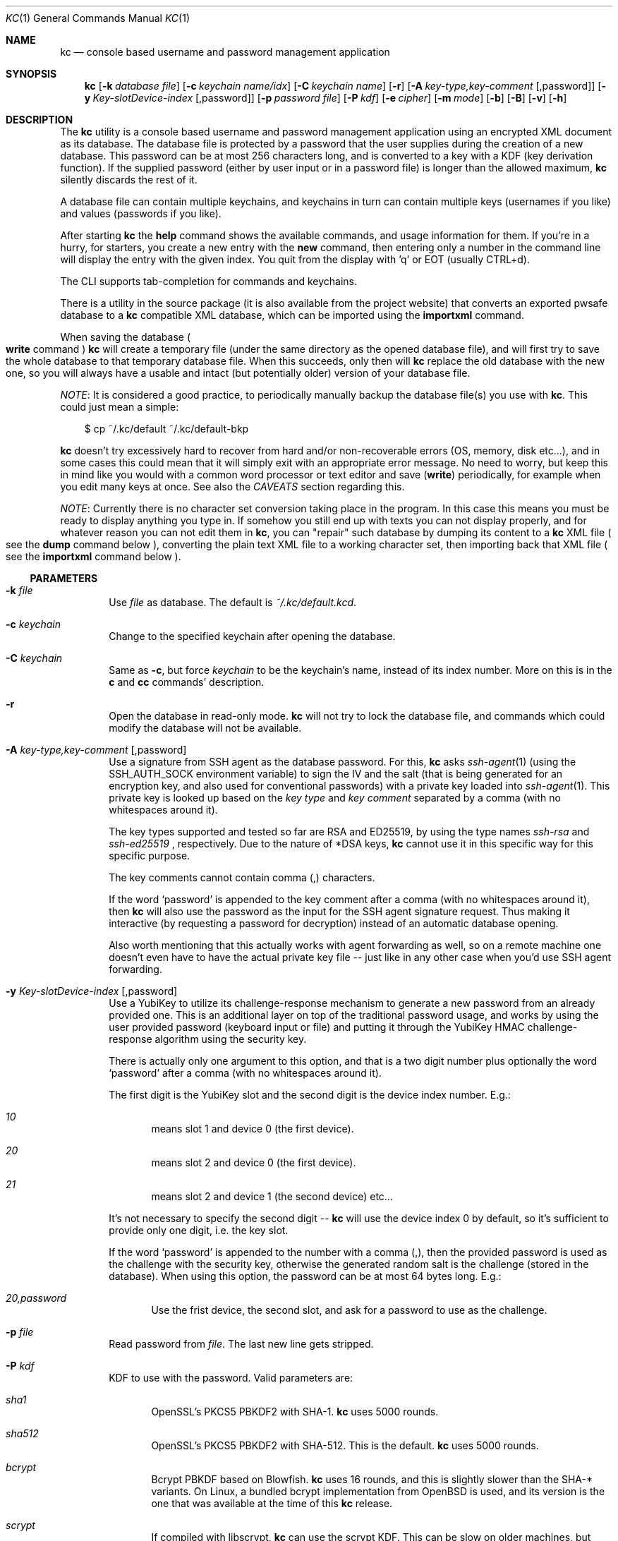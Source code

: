 .\"Copyright (c) 2011-2018 LEVAI Daniel
.\"All rights reserved.
.\"Redistribution and use in source and binary forms, with or without
.\"modification, are permitted provided that the following conditions are met:
.\"	* Redistributions of source code must retain the above copyright
.\"	notice, this list of conditions and the following disclaimer.
.\"	* Redistributions in binary form must reproduce the above copyright
.\"	notice, this list of conditions and the following disclaimer in the
.\"	documentation and/or other materials provided with the distribution.
.\"THIS SOFTWARE IS PROVIDED BY THE COPYRIGHT HOLDERS AND CONTRIBUTORS "AS IS" AND
.\"ANY EXPRESS OR IMPLIED WARRANTIES, INCLUDING, BUT NOT LIMITED TO, THE IMPLIED
.\"WARRANTIES OF MERCHANTABILITY AND FITNESS FOR A PARTICULAR PURPOSE ARE
.\"DISCLAIMED. IN NO EVENT SHALL LEVAI Daniel BE LIABLE FOR ANY
.\"DIRECT, INDIRECT, INCIDENTAL, SPECIAL, EXEMPLARY, OR CONSEQUENTIAL DAMAGES
.\"(INCLUDING, BUT NOT LIMITED TO, PROCUREMENT OF SUBSTITUTE GOODS OR SERVICES;
.\"LOSS OF USE, DATA, OR PROFITS; OR BUSINESS INTERRUPTION) HOWEVER CAUSED AND
.\"ON ANY THEORY OF LIABILITY, WHETHER IN CONTRACT, STRICT LIABILITY, OR TORT
.\"(INCLUDING NEGLIGENCE OR OTHERWISE) ARISING IN ANY WAY OUT OF THE USE OF THIS
.\"SOFTWARE, EVEN IF ADVISED OF THE POSSIBILITY OF SUCH DAMAGE.
.Dd April 28, 2020
.Dt KC 1
.Os
.Sh NAME
.Nm kc
.Nd console based username and password management application
.Sh SYNOPSIS
.Nm
.Op Fl k Ar database file
.Op Fl c Ar keychain name/idx
.Op Fl C Ar keychain name
.Op Fl r
.Op Fl A Ar key-type,key-comment Op ,password
.Op Fl y Ar Key-slotDevice-index Op ,password
.Op Fl p Ar password file
.Op Fl P Ar kdf
.Op Fl e Ar cipher
.Op Fl m Ar mode
.Op Fl b
.Op Fl B
.Op Fl v
.Op Fl h
.Sh DESCRIPTION
The
.Nm
utility is a console based username and password management application using an encrypted XML document as its database.
The database file is protected by a password that the user supplies during the creation of a new database.
This password can be at most 256 characters long, and is converted to a key with a KDF (key derivation function).
If the supplied password (either by user input or in a password file) is longer than the allowed maximum,
.Nm
silently discards the rest of it.
.Pp
A database file can contain multiple keychains, and keychains in turn can contain multiple keys (usernames if you like) and values (passwords if you like).
.Pp
After starting
.Nm
the
.Ic help
command shows the available commands, and usage information for them.
If you're in a hurry, for starters, you create a new entry with the
.Ic new
command, then entering only a number in the command line will display the entry with the given index.
You quit from the display with 'q' or EOT (usually CTRL+d).
.Pp
The CLI supports tab-completion for commands and keychains.
.Pp
There is a utility in the source package (it is also available from the project website) that converts an exported pwsafe database to a
.Nm
compatible XML database, which can be imported using the
.Ic importxml
command.
.Pp
When saving the database
.Po Ic write
command
.Pc
.Nm
will create a temporary file (under the same directory as the opened database file), and will first try to save the whole database to that temporary database file.
When this succeeds, only then will
.Nm
replace the old database with the new one, so you will always have a usable and intact (but potentially older) version of your database file.
.Pp
.Em NOTE :
It is considered a good practice, to periodically manually backup the database file(s) you use with
.Nm .
This could just mean a simple:
.Bd -literal -offset |||
$ cp ~/.kc/default ~/.kc/default-bkp
.Ed
.Pp
.Nm
doesn't try excessively hard to recover from hard and/or non-recoverable errors (OS, memory, disk etc...), and in some cases this could mean that it will simply exit with an appropriate error message.
No need to worry, but keep this in mind like you would with a common word processor or text editor and save
.Pq Ic write
periodically, for example when you edit many keys at once.
See also the
.Em CAVEATS
section regarding this.
.Pp
.Em NOTE :
Currently there is no character set conversion taking place in the program.
In this case this means you must be ready to display anything you type in.
If somehow you still end up with texts you can not display properly, and for whatever reason you can not edit them in
.Nm ,
you can "repair" such database by dumping its content to a
.Nm
XML file
.Po see the
.Ic dump
command below
.Pc , converting the plain text XML file to a working character set, then importing back that XML file
.Po see the
.Ic importxml
command below
.Pc .
.Ss PARAMETERS
.Bl -tag -offset ||| -width |
.It Fl k Ar file
Use
.Ar file
as database.
The default is
.Pa ~/.kc/default.kcd .
.It Fl c Ar keychain
Change to the specified keychain after opening the database.
.It Fl C Ar keychain
Same as
.Fl c ,
but force
.Ar keychain
to be the keychain's name, instead of its index number.
More on this is in the
.Ic c
and
.Ic cc
commands' description.
.It Fl r
Open the database in read-only mode.
.Nm
will not try to lock the database file, and commands which could modify the database will not be available.
.It Fl A Ar key-type,key-comment Op ,password
Use a signature from SSH agent as the database password.
For this,
.Nm
asks
.Xr ssh-agent 1
(using the
.Ev SSH_AUTH_SOCK
environment variable) to sign the IV and the salt (that is being generated for an encryption key, and also used for conventional passwords) with a private key loaded into
.Xr ssh-agent 1 .
This private key is looked up based on the
.Ar key type
and
.Ar key comment
separated by a comma (with no whitespaces around it).
.Pp
The key types supported and tested so far are RSA and ED25519, by using the type names
.Ar ssh-rsa
and
.Ar ssh-ed25519
, respectively.
Due to the nature of *DSA keys,
.Nm
cannot use it in this specific way for this specific purpose.
.Pp
The key comments cannot contain comma (,) characters.
.Pp
If the word
.Ql password
is appended to the key comment after a comma (with no whitespaces around it), then
.Nm
will also use the password as the input for the SSH agent signature request. Thus making it interactive (by requesting a password for decryption) instead of an automatic database opening.
.Pp
Also worth mentioning that this actually works with agent forwarding as well, so on a remote machine one doesn't even have to have the actual private key file -- just like in any other case when you'd use SSH agent forwarding.
.It Fl y Ar Key-slotDevice-index Op ,password
Use a YubiKey to utilize its challenge-response mechanism to generate a new password from an already provided one. This is an additional layer on top of the traditional password usage, and works by using the user provided password (keyboard input or file) and putting it through the YubiKey HMAC challenge-response algorithm using the security key.
.Pp
There is actually only one argument to this option, and that is a two digit number plus optionally the word
.Ql password
after a comma (with no whitespaces around it).
.Pp
The first digit is the YubiKey slot and the second digit is the device index number. E.g.:
.Bl -tag -offset ||| -width |
.It Ar 10
means slot 1 and device 0 (the first device).
.It Ar 20
means slot 2 and device 0 (the first device).
.It Ar 21
means slot 2 and device 1 (the second device) etc...
.El
.Pp
It's not necessary to specify the second digit --
.Nm
will use the device index 0 by default, so it's sufficient to provide only one digit, i.e. the key slot.
.Pp
If the word
.Ql password
is appended to the number with a comma (,), then the provided password is used as the challenge with the security key, otherwise the generated random salt is the challenge (stored in the database). When using this option, the password can be at most 64 bytes long. E.g.:
.Bl -tag -offset ||| -width |
.It Ar 20,password
Use the frist device, the second slot, and ask for a password to use as the challenge.
.El
.It Fl p Ar file
Read password from
.Ar file .
The last new line gets stripped.
.It Fl P Ar kdf
KDF to use with the password.
Valid parameters are:
.Bl -tag -offset ||| -width |
.It Ar sha1
OpenSSL's PKCS5 PBKDF2 with SHA-1.
.Nm
uses 5000 rounds.
.It Ar sha512
OpenSSL's PKCS5 PBKDF2 with SHA-512.
This is the default.
.Nm
uses 5000 rounds.
.It Ar bcrypt
Bcrypt PBKDF based on Blowfish.
.Nm
uses 16 rounds, and this is slightly slower than the SHA-* variants.
On Linux, a bundled bcrypt implementation from
.Ox
is used, and its version is the one that was available at the time of this
.Nm
release.
.It Ar scrypt
If compiled with libscrypt,
.Nm
can use the scrypt KDF.
This can be slow on older machines, but therein lies the algorithm's strength.
.El
.Pp
More information is in the
.Em KDF
section.
.It Fl e Ar cipher
Encryption cipher for database encryption.
Valid parameters are:
.Bl -tag -offset ||| -width |
.It Ar aes256
This is the default
.It Ar blowfish
.El
.It Fl m Ar mode
Cipher mode for database encryption.
Different encryption ciphers can have different modes.
The valid parameters are:
.Bl -tag -offset || -width |
.It aes256
.Bl -tag -offset ||| -width |
.It Ar cbc
This is the default
.It Ar cfb128
.It Ar ofb
.El
.It blowfish
.Bl -tag -offset ||| -width |
.It Ar cbc
.It Ar ecb
.It Ar cfb64
.It Ar ofb
.El
.El
.Pp
More information is in the
.Em CIPHERS
section.
.It Fl b
Batch mode.
Enable reading commands and the password from standard input.
In this case, the password must be on the first line (like it would be in interactive mode).
.It Fl B
Batch mode.
Enable reading commands from standard input, but prompt for the password.
.It Fl v
Display version.
.It Fl h
Display help.
.El
.Ss COMMANDS
These commands are available in the CLI:
.Bl -tag -offset ||| -width |
.It Ic new Op name
Create a new key in the current keychain.
Both key and value will be prompted for, except when
.Ar name
is specified; then it will be used as the key's name.
.Pp
Character sequences can be used in values:
.Pp
"\en" - create a new line, and make the result a multiline value.
.Pp
"\er", "\eR" - these will be replaced with 2 and 4 (respectively) random printable characters.
.Pp
"\ea", "\eA" - these will be replaced with 2 and 4 (respectively) random alpha-numeric characters.
.Pp
Character sequences are to be used in values, regardless of their order or count, and can be escaped using double backslashes (eg.: "\e\ea").
.It Ic list Op pager Op offset
List
.Ar pager
number of keys per page from the current keychain, skipping
.Ar offset
indices if specified.
Every key gets prefixed by its index number.
If
.Ar pager
is not specified, the default value of 20 is used.
The special value 0 means to not use the pager.
If
.Ar offset
is not specified, it is not used.
.It Ic ls Op pager Op offset
Alias of
.Ic list .
.It Ic edit Ar index
Edit a key.
.Ar index
is the key's index number in the current keychain.
.Pp
Character sequence rules in values apply to this command also.
See command
.Ic new
for more information about this.
.It Ic swap Ar index Ar index
Swap two keys, exchanging their index numbers.
The two
.Ar index
parameters are the keys' index numbers in the current keychain.
.It Ic insert Ar index Ar index
Move the key at the first
.Ar index
parameter to the index at the second
.Ar index
parameter in the current keychain.
Surrounding indices will be shifted backwards or forwards.
.It Ic search Ar string
Search for
.Ar string
in key names in the current keychain.
.Pp
Optional modifiers:
.Pp
.Ql \&!
suffix
.Pq eg.: Ic search\&! :
show non-matching keys.
.Pp
.Ql *
suffix
.Pq eg.: Ic search* :
search in every keychain.
.Pp
.Ql i
suffix
.Pq eg.: Ic searchi :
case of characters doesn't matter.
.Pp
You can combine the modifiers.
.It Ic / Ar pattern
Search for
.Ar pattern
regular expression in key names in the current keychain.
.Pp
Optional modifiers:
.Pp
.Ql \&!
suffix
.Pq eg.: Ic /\&! :
show non-matching keys.
.Pp
.Ql *
suffix
.Pq eg.: Ic /* :
search in every keychain.
.Pp
.Ql i
suffix
.Pq eg.: Ic /i :
case of characters doesn't matter.
.Pp
You can combine the modifiers.
.It Ic near Ar index Op context
Display the keyname of key at
.Ar index
position, and also print the surrounding keys' name in at most
.Ar context
vicinity.
Only the keys' names and index numbers get displayed.
.It Ic csearch Ar string
Search for
.Ar string
in keychain names.
.Pp
Optional modifiers:
.Pp
.Ql \&!
suffix
.Pq eg.: Ic csearch\&! :
show non-matching keychains.
.Pp
.Ql i
suffix
.Pq eg.: Ic csearchi :
case of characters doesn't matter.
.Pp
You can combine the modifiers.
.It Ic c/ Ar pattern
Search for
.Ar pattern
regular expression in keychain names.
.Pp
Optional modifiers:
.Pp
.Ql \&!
suffix
.Pq eg.: Ic c/\&! :
show non-matching keychains.
.Pp
.Ql i
suffix
.Pq eg.: Ic c/i :
case of characters doesn't matter.
.Pp
You can combine the modifiers.
.It Ic c Ar keychain
Change the current keychain.
.Ar keychain
can be the keychain's index number or name.
Index number takes priority when addressing a keychain.
.Pp
.Pq see command Ic cc
.It Ic cc Ar keychain_name
Works like
.Ic c ,
but the keychain's name takes priority over its index number.
.Pp
.Pq see command Ic c
.It Ic cdel Ar keychain
Delete a keychain.
.Ar keychain
can be the keychain's index number or name.
Index number takes priority when addressing a keychain.
.Pp
.Pq see command Ic ccdel
.It Ic ccdel Ar keychain_name
Works like
.Ic cdel ,
but the keychain's name takes priority over its index number.
.Pp
.Pq see command Ic cdel
.It Ic clear Op count
Emulate a screen clearing.
Scrolls a 100 lines by default, which can be multiplied by
.Ar count
times if specified.
.It Ic clist
List all keychain names and their descriptions.
Every keychain gets prefixed by its index number.
.It Ic cls
Alias of
.Ic clist .
.It Ic cnew Op name
Create a new keychain.
If
.Ar name
is not given then prompt for one.
.It Ic cedit
Edit the current keychain's name and description.
.It Ic copy Ar index Ar keychain
Copy a key from the current keychain to another keychain.
.Ar index
is the key's index number to copy and
.Ar keychain
is the destination keychain's index number or name.
Index number takes priority when addressing a keychain.
.It Ic cp Ar index Ar keychain
Alias of
.Ic copy .
.It Ic move Ar index Ar keychain
Move a key from the current keychain to another keychain.
.Ar index
is the key's index number to move and
.Ar keychain
is the destination keychain's index number or name.
Index number takes priority when addressing a keychain.
.It Ic mv Ar index Ar keychain
Alias of
.Ic move .
.It Ic del Ar index
Delete a key.
.Ar index
is the key's index number in the current keychain.
.It Ic rm Ar index
Alias of
.Ic del .
.It Ic passwd Op Fl A Ar key-type,key-comment Op ,password Op Fl y Ar Key-slotDevice-index Op ,password Op Fl P Ar kdf Op Fl e Ar cipher Op Fl m Ar cipher mode
Change the database password or SSH public key identity being used to encrypt.
Optionally, the KDF, cipher and cipher mode can also be changed.
All changes will be written immediately.
.Pp
More information about the
.Ar kdf ,
.Ar cipher ,
.Ar cipher mode
optional arguments are in their respective command line parameter description and the KDF and CIPHERS section of this manual.
.It Ic help Op command
Print application help or describe a
.Ar command .
.It Ic status
Display information about the database.
.It Ic export Fl k Ar filename Op Fl A Ar key-type,key-comment Op ,password Op Fl y Ar Key-slotDevice-index Op ,password Op Fl P Ar kdf Op Fl e Ar cipher Op Fl m Ar cipher_mode Op Fl c Ar keychain
Export the database to a
.Nm
compatible encrypted database file named
.Ar filename
(if no extension specified, ".kcd" will be appended).
.Pp
Optional arguments
.Ar kdf ,
.Ar cipher
and
.Ar cipher_mode
can be used to specify a different KDF, encryption cipher and cipher mode to be used while exporting the database.
This doesn't change the current database's parameters, but when importing this exported database, the parameters in use must be the same
.Po or specified explicitly when using the
.Ic import
command
.Pc .
.Pp
When specifying
.Ar keychain ,
export only that keychain.
.Ar keychain
can be the keychain's index number or name.
Index number takes priority when addressing a keychain.
.Pp
.Po see commands
.Ic dump ,
.Ic import ,
.Ic append
.Pc
.It Ic dump Fl k Ar filename Op Fl c Ar keychain
Dump the database to a
.Nm
compatible XML file named
.Ar filename
(if no extension specified, ".xml" will be appended).
.Pp
When specifying a keychain, dump only that keychain to the XML file.
.Ar keychain
can be the keychain's index number or name.
Index number takes priority when addressing a keychain.
.Pp
.Em NOTE :
the created XML file will be plain text.
.Pp
.Pq see command Ic export
.It Ic import Fl k Ar filename Op Fl A Ar key-type,key-comment Op ,password Op Fl y Ar Key-slotDevice-index Op ,password Op Fl P Ar kdf Op Fl e Ar cipher Op Fl m Ar cipher_mode Op Fl o
Import and overwrite the current database with the one from a
.Nm
compatible encrypted database file named
.Ar filename .
.Ar filename
must be a proper
.Nm
database.
.Pp
The
.Ar kdf
.Ar cipher
and
.Ar cipher_mode
optional arguments can be used to specify these parameters if they differ from the current database's.
.Pp
With the
.Fl o
option you can import legacy (<2.5) databases with missing attributes.
.Pp
.Po see commands
.Ic importxml ,
.Ic export ,
.Ic append
.Pc
.It Ic importxml Fl k Ar filename
Import and overwrite the current database with the one from a
.Nm
compatible XML file named
.Ar filename .
.Ar filename
must contain a properly formatted
.Nm
XML document.
.Pp
.Po see commands
.Ic import ,
.Ic export ,
.Ic append
.Pc
.It Ic append Fl k Ar filename Op Fl P Ar kdf Op Fl m Ar cipher_mode
Append new and merge existing keychains to the database from a
.Nm
compatible encrypted database file named
.Ar filename .
.Ar filename
must be a proper
.Nm
database.
.Pp
The
.Ar kdf
and
.Ar cipher_mode
optional arguments can be used to specify these parameters if they differ from the current database's.
See the
.Em LIMITS
section for information about how
.Nm
deals with limits reached while appending.
.Pp
.Po see commands
.Ic appendxml ,
.Ic export ,
.Ic import
.Pc
.It Ic appendxml Fl k Ar filename
Append new and merge existing keychains to the database from a
.Nm
compatible XML file named
.Ar filename .
.Ar filename
must contain a properly formatted
.Nm
XML document.
See the
.Em LIMITS
section for information about how
.Nm
deals with limits reached while appending.
.Pp
.Po see commands
.Ic append ,
.Ic export ,
.Ic import
.Pc
.It Ic info Op index
Print information about a key in the current keychain or the keychain itself.
If
.Ar index
is specified, it is the key's index number in the current keychain.
If omitted, information is about the current keychain.
.It Ic quit
Quit the program.
If the database has been modified, then ask if it should be saved.
.It Ic exit
Alias of
.Ic quit .
.It Ic tmux Ar index Op line
Copy the value of
.Ar index
to tmux's paste buffer.
.Ar index
is the key's index number in the current keychain.
.Ar line
can be used to specify the line number to copy, if
.Ar index
is a multiline value (defaults to 1).
This will try to execute the
.Xr tmux 1
binary with the
.Em set-buffer
command passing the
.Em value
as its parameter.
.Pp
Check the
.Em CAVEATS
section about the clipboard commands.
.It Ic Xclip Ar index Op line
.It Ic xclip Ar index Op line
Copy the value of
.Ar index
to the CLIPBOARD (aka.: CTRL+c - CTRL+v) or PRIMARY X11 selection (ie.: middle mouse button), depending on the first
.Sq x
character's case, respectively.
.Ar index
is the key's index number in the current keychain.
.Ar line
can be used to specify the line number to copy, if
.Ar index
is a multiline value (defaults to 1).
.Pp
These will try to execute the
.Xr xclip 1
binary, piping the
.Em value
to its standard input.
.Pp
Check the
.Em CAVEATS
section about the clipboard commands.
.It Ic version
Display the program version.
.It Ic write
Save the database.
.It Ic save
Alias of
.Ic write .
.It Ic any number
To display a key's value, you enter the key's index (ie.: only a number) into the command line, then it will display the entry with the given index.
You quit from the display with 'q' or EOT (usually CTRL+d).
By specifying another number after the index (eg.: '12 2' -- here 12 is the index, and 2 is the extra number (spice) after it), that many random characters will be displayed between the value's characters.
You can navigate up/down through a multiline value's lines with keys j/k, n/p, f/b, +/-, [/], {/}, </>, <SPACE>, <ENTER>, <BACKSPACE>.
Typing a number between 1-9 will jump directly to that line.
.Pp
It is possible to copy the displayed value to a clipboard (or such) with these hotkeys:
.Bl -tag -offset ||| -width |
.It t
Copy the value to the tmux paste buffer like the
.Ic tmux
command.
.It x
Copy the value to the PRIMARY X selection.
like the
.Ic xclip
command.
.It X
Copy the value to the CLIPBOARD X selection, like the
.Ic Xclip
command.
.El
.Pp
Check the
.Em CAVEATS
section about the clipboard commands.
.Pp
Perhaps the extra number (spice) after a key's index and its usefulness can use some further explanation.
Let's say you want to display a password to use it on a website's form, but you don't want the people walking by or around you to recognize words, numbers or parts of it.
You can use this nifty "trick" to tell
.Nm
to display that many random characters between the value's original characters when showing it to you.
Granted, it will look like a mess (although, that is what we wanted), but you can copy-paste it to the password entry in the website form in question.
Then you can start to "blindly" delete the given number of characters from it by moving you cursor to the beginning (eg.: HOME key), pressing 'spice' numbers of DEL, then jump over one character to the right (with the right arrow key), then delete the random characters again, then repeating this until you reach the end of you original password (those who played Mortal Kombat will feel a bit nostalgic).
You can catch on to this, because the random character padding is of fixed length, so the pattern remains the same for the whole password.
You don't even have to pay attention to the original length of the password, because after you've completed the pattern (DELs-move-DELs-move...) and removed the spice (ie.: every padding random character), you end up with you original password, and you'll just be deleting nothing after the end of the string.
This of course only makes sense if the form is a password input field, so you (and everybody else) just see stars or dots in place of the password.
.El
.Ss CIPHERS
Databases are encrypted with the AES-256 cipher in CBC mode, if another cipher and mode was not specified explicitly.
.Po see the
.Fl e
and
.Fl m
options
.Pc . Ciphers use a 128 byte key generated with a KDF (key derivation function) from the supplied password
.Po see the
.Em KDF
section
.Pc , and an IV (initialization vector) that is read from the host's specific random device
.Po Pa /dev/urandom
on Linux and
.Pa /dev/random
on everything else
.Pc as characters.
.Pp
To change the encryption cipher and/or its mode, you can use the
.Ic passwd
or
.Ic export
command.
.Pp
See also the
.Em CAVEATS
section.
.Ss KDF
The KDF converts the user supplied password with a generated salt to a strong key that can be used safely during encryption.
Every SHA-* based PBKDF2 KDF uses 5000 rounds in
.Nm .
On changing the KDF in use, see the
.Fl P
option and the
.Ic passwd
command.
Of course, changing the KDF with which the database was created/opened means that the new KDF must be used from then on.
This is because changing the KDF changes the key the database was encrypted with.
.Ss LIMITS
.Nm
has its limits when it comes to dealing with keychains and keys in keychains.
The maximum number of elements for both is the upper limit an unsigned long integer can store on the running platform, minus one.
These limits are enforced every time a new keychain or key is being created (or moved, copied, etc...).
Appending is done in a non-atomic fashion.
This means that
.Nm
will not create a keychain if it would not fit in the limit, and it will not append keys to an existing keychain if they would not fit in the limit.
However, for example, if a database that is being appended contains a keychain whose keys could not fit in the existing keychain, and also contains a keychain whose keys could fit in the existing keychain, then the one that could fit will be appended, and the one that could not will not be appended.
This means that appending is atomic on the keychain level (or keys level, if you like), and not atomic on the database level.
.Sh EXAMPLES
.Bl -tag -width |
.It Sy Creating a new database:
.Bl -tag -width |
.It Em Using a password with the encryption key generated by bcrypt :
.Bd -literal
$ kc -P bcrypt -k ~/.kc/my_passwords.kcd
Creating '/home/user/.kc/my_passwords.kcd'
Using '/home/user/.kc/my_passwords.kcd' database.
New password (empty to cancel):
New password again (empty to cancel):
<default% >
.Ed
.It Em Using SSH agent :
.Bd -literal
$ ssh-add -l
256 SHA256:3fxFML/VoUOvFr5WDPsiJH8E8dwM0/27IZtoVW7Cz/g my_private_key (ED25519)

$ kc -A ssh-ed25519,my_private_key -k ~/.kc/my_secrets.kcd
Using '(ssh-ed25519) my_private_key' identity for decryption
Creating '/home/user/.kc/my_secrets.kcd'
Using '/home/user/.kc/my_secrets.kcd' database.
<default% >
.Ed
.El
.El
.Bl -tag -width |
.It Sy Adding new entries :
.Bl -tag -width |
.It Em Simple :
.Bd -literal
<default% > new testuser
<default% NEW value> testpass
.Ed
.It Em Prompt for both key and value :
.Bd -literal
<default% > new
<default% NEW key> testuser2
<default% NEW value> test_\er_pass_with_random_characters:\eA
.Ed
.It Em Using the 'key' only as an indication :
.Bd -literal
<default% > new www.mysecuresite.com
<default% NEW value> user_name\enpass-word
.Ed
.It Em Using the random and newline character sequences :
.Bd -literal
<default% > new testuser3
<default% NEW value> \er\eR\en\ea\eA\enthis is a multiline value!
.Ed
.El
.Bl -tag -width |
.It Em Creating new keychains :
.Bd -literal
<default% > cnew email_accounts
<default% > cnew
<default% NEW keychain name> WebSite Accounts
<default% NEW keychain description> description
.Pp
<default% > cnew 2
<default% NEW keychain description> Two
Created keychain: 3. 2
.Ed
.El
.El
.Bl -tag -width |
.It Sy Displaying, listing entries :
.Bl -tag -width |
.It Em Listing the keys in the current keychain :
.Bd -literal
<default% > list
0. testuser
1. testuser2
2. www.mysecuresite.com
3. testuser3
.Ed
.It Em Displaying values in the current keychain :
.Bd -literal
<default% > 0
[testuser] testpass
<default% > 1
[testuser2] test_,x_pass_with_random_characters:6nzm
<default% > 2
[www.mysecuresite.com] [1/2] user_name
[www.mysecuresite.com] [2/2] pass-word
<default% > 3
[testuser3] [1/3] v#)z!9
[testuser3] [2/3] HwRz7i
[testuser3] [3/3] this is a multiline value!
.Ed
.It Em Listing keychains :
.Bd -literal
<default% > clist
0. default
1. email_accounts
2. WebSite Accounts
3. 2
.Ed
.It Em Switch to another keychains :
.Bd -literal
<default% > c email_accounts
<email_accounts% > c 2
<WebSite Accounts% > c 3
<2% > c 2
<WebSite Accounts% > cc 2
<2% >
.Ed
.El
.El
.Bl -tag -width |
.It Sy Editing existing entries :
.Bl -tag -width |
.It Em Edit an entry in the current keychain :
.Bd -literal
<default% > edit 1
<default% EDIT key> testuser2
<default% EDIT value> test_pass_with_random_characters:6nzm
<default% > 1
[testuser2] test_pass_with_random_characters:6nzm
.Ed
.It Em Rename a keychain :
.Bd -literal
<default% > cedit
<default% EDIT keychain name> my_own keychain
<default% EDIT keychain description> description
my_own keychain% >
.Ed
.El
.El
.Bl -tag -width |
.It Sy pwsafe_to_kc.pl :
.Bd -literal
# Export the pwsafe database to a cleartext file:
$ pwsafe --exportdb > pwsafe_export
Enter passphrase for .pwsafe.dat:

# Convert the cleartext pwsafe database to a kc XML database file:
$ pwsafe_to_kc.pl pwsafe_export kc_db.xml
opening pwsafe_export for reading.
opening kc_db.xml for writing.
Converting...
Done.
.Ed
.Pp
After the above commands, you should end up with a
.Nm
compatible XML database.
You can import it to
.Nm
using the
.Ic importxml
command.
.El
.Sh AUTHORS
.Nm
was written by
.An LEVAI Daniel
<leva@ecentrum.hu>
.Pp
Source, information, bugs:
https://github.com/levaidaniel/kc
.Sh CAVEATS
If you use
.Ar cfb128
or
.Ar ofb
as the cipher mode, there is no specific sign if you enter a wrong password during the opening of a database; in this case the database would seem to be corrupt after decrypting, and
.Nm
will not be able to open it.
.Pp
There is no character conversion taking place for the input fields.
.Pp
.Nm
will exit without saving the database (with a corresponding error message) when an out-of-memory condition arises.
.Pp
Fair warnings before using the clipboard features:
.Bl -enum -offset ||| -width |
.It
If you don't trust the system where you're running
.Ic kc
then don't use these features, as you can not be sure that the binaries in your PATH are not tampered with and would record the passwords.
.It
Removal of the
.Em values
from the clipboards are not being dealt with.
This should be the user's responsibility.
.El
.Pp
SSH agent support:
.Bl -enum -offset ||| -width |
.It
Using an SSH agent (eg.: OpenSSH
.Xr ssh-agent 1
) to provide the password for the database is convenient but in my opinion less secure.
.Nm
uses a local UNIX socket to communicate with the agent, and that being a file on a local filesystem can be used to hijack your database password if you have another user with access to that UNIX socket and your database file (eg.: root).
In other words, any user who has access to your
.Xr ssh-agent 1
UNIX socket and your database file will be able to open it.
.It
The password (signature) coming from
.Xr ssh-agent 1
also varies between different types of SSH keys -- different keys/key bit lengths produce different signature lengths.
.It
.Nm
cannot handle spaces in the key comment when using the
.Ic export
or
.Ic import
commands.
However, opening a database works with spaces in the key comment.
.It
Using user supplied passwords and SSH keys is mutually exclusive -- you cannot use both.
Once
.Nm
has initialized a database with either one of them, use the
.Ic passwd
or
.Ic export
command to switch between them.
.El
.Pp
YubiKey HMAC challenge-response:
.Bl -enum -offset ||| -width |
.It
Supports an at most 64 bytes long password.
.It
Only HMAC mode is supported by
.Nm
.It
Maybe it goes without saying, but this method of password protection is not quite useful over network connections (e.g.: SSH on a remote machine), as the actual device is not plugged in there. There is, however, a USB-over-IP implementation for Linux that could overcome this -- if one choses to use this setup.
.El
